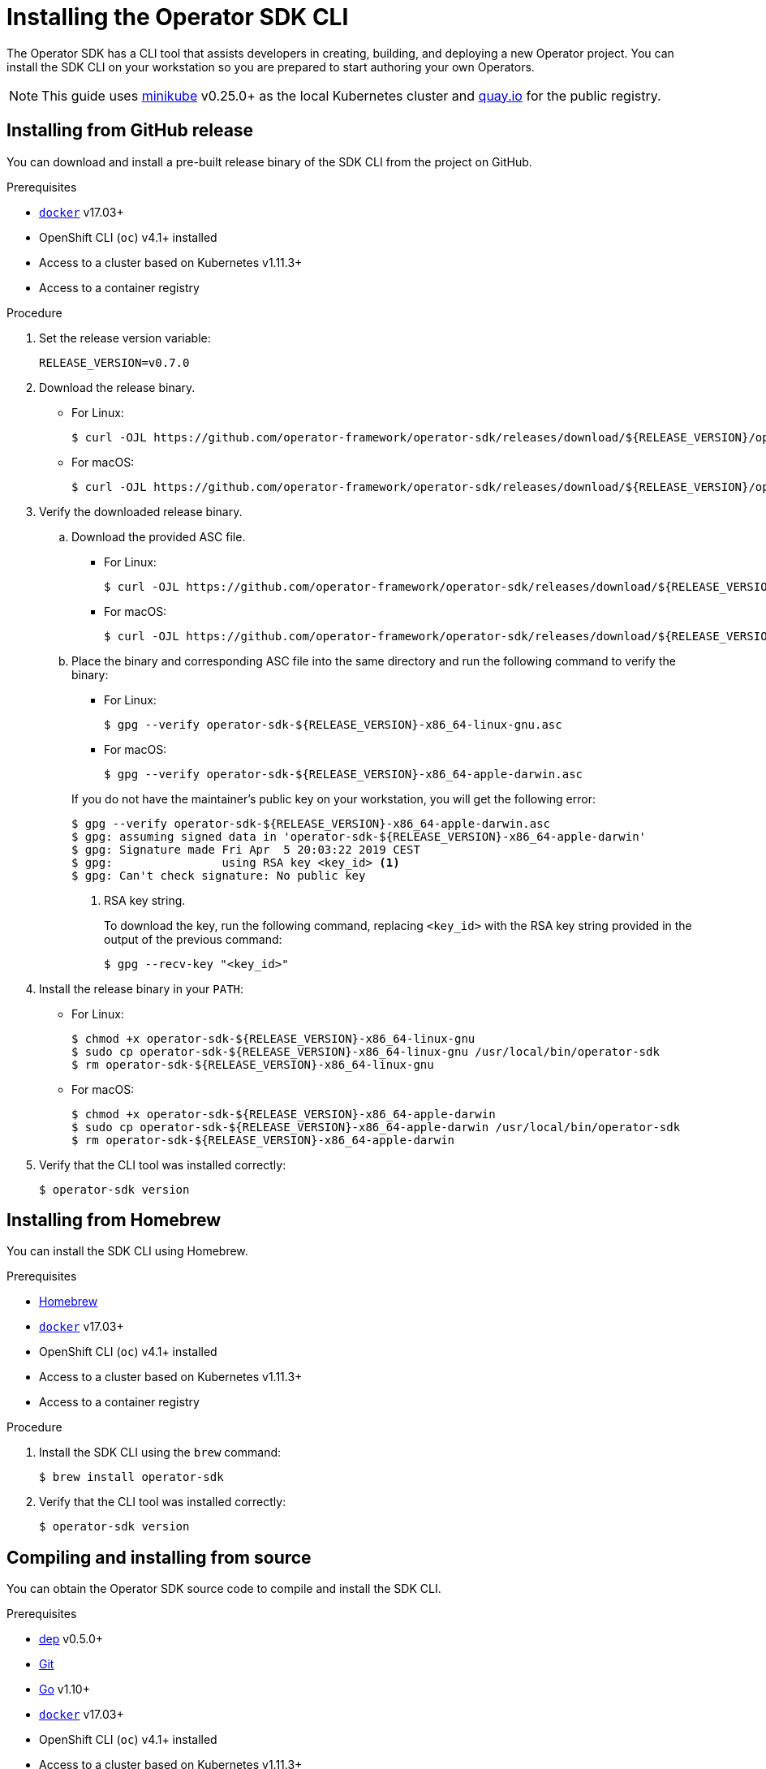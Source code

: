 // Module included in the following assemblies:
//
// * applications/operator_sdk/osdk-getting-started.adoc
// * applications/operator_sdk/osdk-ansible.adoc
// * applications/operator_sdk/osdk-helm.adoc

[id="osdk-installing-cli_{context}"]
= Installing the Operator SDK CLI

The Operator SDK has a CLI tool that assists developers in creating, building,
and deploying a new Operator project. You can install the SDK CLI on your
workstation so you are prepared to start authoring your own Operators.

[NOTE]
====
This guide uses
link:https://github.com/kubernetes/minikube#installation[minikube] v0.25.0+ as
the local Kubernetes cluster and link:https://quay.io/[quay.io] for the public
registry.
====

[id="osdk-installing-cli-gh-release_{context}"]
== Installing from GitHub release

You can download and install a pre-built release binary of the SDK CLI from the
project on GitHub.

.Prerequisites

- link:https://docs.docker.com/install/[`docker`] v17.03+
- OpenShift CLI (`oc`) v4.1+ installed
- Access to a cluster based on Kubernetes v1.11.3+
- Access to a container registry

.Procedure

. Set the release version variable:
+
----
RELEASE_VERSION=v0.7.0
----

. Download the release binary.
+
--
* For Linux:
+
----
$ curl -OJL https://github.com/operator-framework/operator-sdk/releases/download/${RELEASE_VERSION}/operator-sdk-${RELEASE_VERSION}-x86_64-linux-gnu
----

* For macOS:
+
----
$ curl -OJL https://github.com/operator-framework/operator-sdk/releases/download/${RELEASE_VERSION}/operator-sdk-${RELEASE_VERSION}-x86_64-apple-darwin
----
--

. Verify the downloaded release binary.

.. Download the provided ASC file.
+
--
* For Linux:
+
----
$ curl -OJL https://github.com/operator-framework/operator-sdk/releases/download/${RELEASE_VERSION}/operator-sdk-${RELEASE_VERSION}-x86_64-linux-gnu.asc
----

* For macOS:
+
----
$ curl -OJL https://github.com/operator-framework/operator-sdk/releases/download/${RELEASE_VERSION}/operator-sdk-${RELEASE_VERSION}-x86_64-apple-darwin.asc
----
--

.. Place the binary and corresponding ASC file into the same directory and run
the following command to verify the binary:
+
--
* For Linux:
+
----
$ gpg --verify operator-sdk-${RELEASE_VERSION}-x86_64-linux-gnu.asc
----

* For macOS:
+
----
$ gpg --verify operator-sdk-${RELEASE_VERSION}-x86_64-apple-darwin.asc
----
--
+
If you do not have the maintainer's public key on your workstation, you will
get the following error:
+
----
$ gpg --verify operator-sdk-${RELEASE_VERSION}-x86_64-apple-darwin.asc
$ gpg: assuming signed data in 'operator-sdk-${RELEASE_VERSION}-x86_64-apple-darwin'
$ gpg: Signature made Fri Apr  5 20:03:22 2019 CEST
$ gpg:                using RSA key <key_id> <1>
$ gpg: Can't check signature: No public key
----
<1> RSA key string.
+
To download the key, run the following command, replacing `<key_id>` with the RSA
key string provided in the output of the previous command:
+
----
$ gpg --recv-key "<key_id>"
----

. Install the release binary in your `PATH`:
+
--
* For Linux:
+
----
$ chmod +x operator-sdk-${RELEASE_VERSION}-x86_64-linux-gnu
$ sudo cp operator-sdk-${RELEASE_VERSION}-x86_64-linux-gnu /usr/local/bin/operator-sdk
$ rm operator-sdk-${RELEASE_VERSION}-x86_64-linux-gnu
----

* For macOS:
+
----
$ chmod +x operator-sdk-${RELEASE_VERSION}-x86_64-apple-darwin
$ sudo cp operator-sdk-${RELEASE_VERSION}-x86_64-apple-darwin /usr/local/bin/operator-sdk
$ rm operator-sdk-${RELEASE_VERSION}-x86_64-apple-darwin
----
--

. Verify that the CLI tool was installed correctly:
+
----
$ operator-sdk version
----

[id="osdk-installing-cli-homebrew_{context}"]
== Installing from Homebrew

You can install the SDK CLI using Homebrew.

.Prerequisites

- link:https://brew.sh/[Homebrew]
- link:https://docs.docker.com/install/[`docker`] v17.03+
- OpenShift CLI (`oc`) v4.1+ installed
- Access to a cluster based on Kubernetes v1.11.3+
- Access to a container registry

.Procedure

. Install the SDK CLI using the `brew` command:
+
----
$ brew install operator-sdk
----

. Verify that the CLI tool was installed correctly:
+
----
$ operator-sdk version
----

[id="osdk-installing-cli-source_{context}"]
== Compiling and installing from source

You can obtain the Operator SDK source code to compile and install the SDK CLI.

.Prerequisites

- link:https://golang.github.io/dep/docs/installation.html[dep] v0.5.0+
- link:https://git-scm.com/downloads[Git]
- link:https://golang.org/dl/[Go] v1.10+
- link:https://docs.docker.com/install/[`docker`] v17.03+
- OpenShift CLI (`oc`) v4.1+ installed
- Access to a cluster based on Kubernetes v1.11.3+
- Access to a container registry

.Procedure

. Clone the `operator-sdk` repository:
+
----
$ mkdir -p $GOPATH/src/github.com/operator-framework
$ cd $GOPATH/src/github.com/operator-framework
$ git clone https://github.com/operator-framework/operator-sdk
$ cd operator-sdk
----

. Check out the desired release branch:
+
----
$ git checkout master
----

. Compile and install the SDK CLI:
+
----
$ make dep
$ make install
----
+
This installs the CLI binary `operator-sdk` at *_$GOPATH/bin_*.

. Verify that the CLI tool was installed correctly:
+
----
$ operator-sdk version
----
